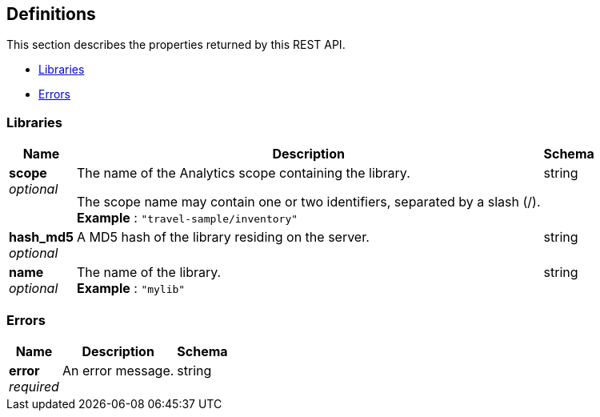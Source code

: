 
// This file is created automatically by Swagger2Markup.
// DO NOT EDIT! Refer to https://github.com/couchbaselabs/cb-swagger


[[_definitions]]
== Definitions

// Pass through HTML table styles for this page.
// This overrides Swagger2Markup's table layout defaults.

ifdef::basebackend-html[]
++++
<style type="text/css">
  /* No maximum width for table cells */
  .doc table.spread > tbody > tr > *,
  .doc table.stretch > tbody > tr > * {
    max-width: none !important;
  }

  /* Ignore fixed column widths */
  col{
    width: auto !important;
  }

  /* Do not hyphenate words in the table */
  td.tableblock p,
  p.tableblock{
    hyphens: manual !important;
  }

  /* Vertical alignment */
  td.tableblock{
    vertical-align: top !important;
  }

  /* Hide content of tags section */
  div.sect2 > h3#tags,
  div.sect2 > h3#tags ~ *{
    display: none;
</style>
++++
endif::[]


This section describes the properties returned by this REST API.

* <<_libraries>>
* <<_errors>>


[[_libraries]]
=== Libraries

[options="header", cols=".^3a,.^11a,.^4a"]
|===
|Name|Description|Schema
|**scope** +
__optional__|The name of the Analytics scope containing the library.

The scope name may contain one or two identifiers, separated by a slash (/). +
**Example** : `"travel-sample/inventory"`|string
|**hash_md5** +
__optional__|A MD5 hash of the library residing on the server.|string
|**name** +
__optional__|The name of the library. +
**Example** : `"mylib"`|string
|===


[[_errors]]
=== Errors

[options="header", cols=".^3a,.^11a,.^4a"]
|===
|Name|Description|Schema
|**error** +
__required__|An error message.|string
|===



